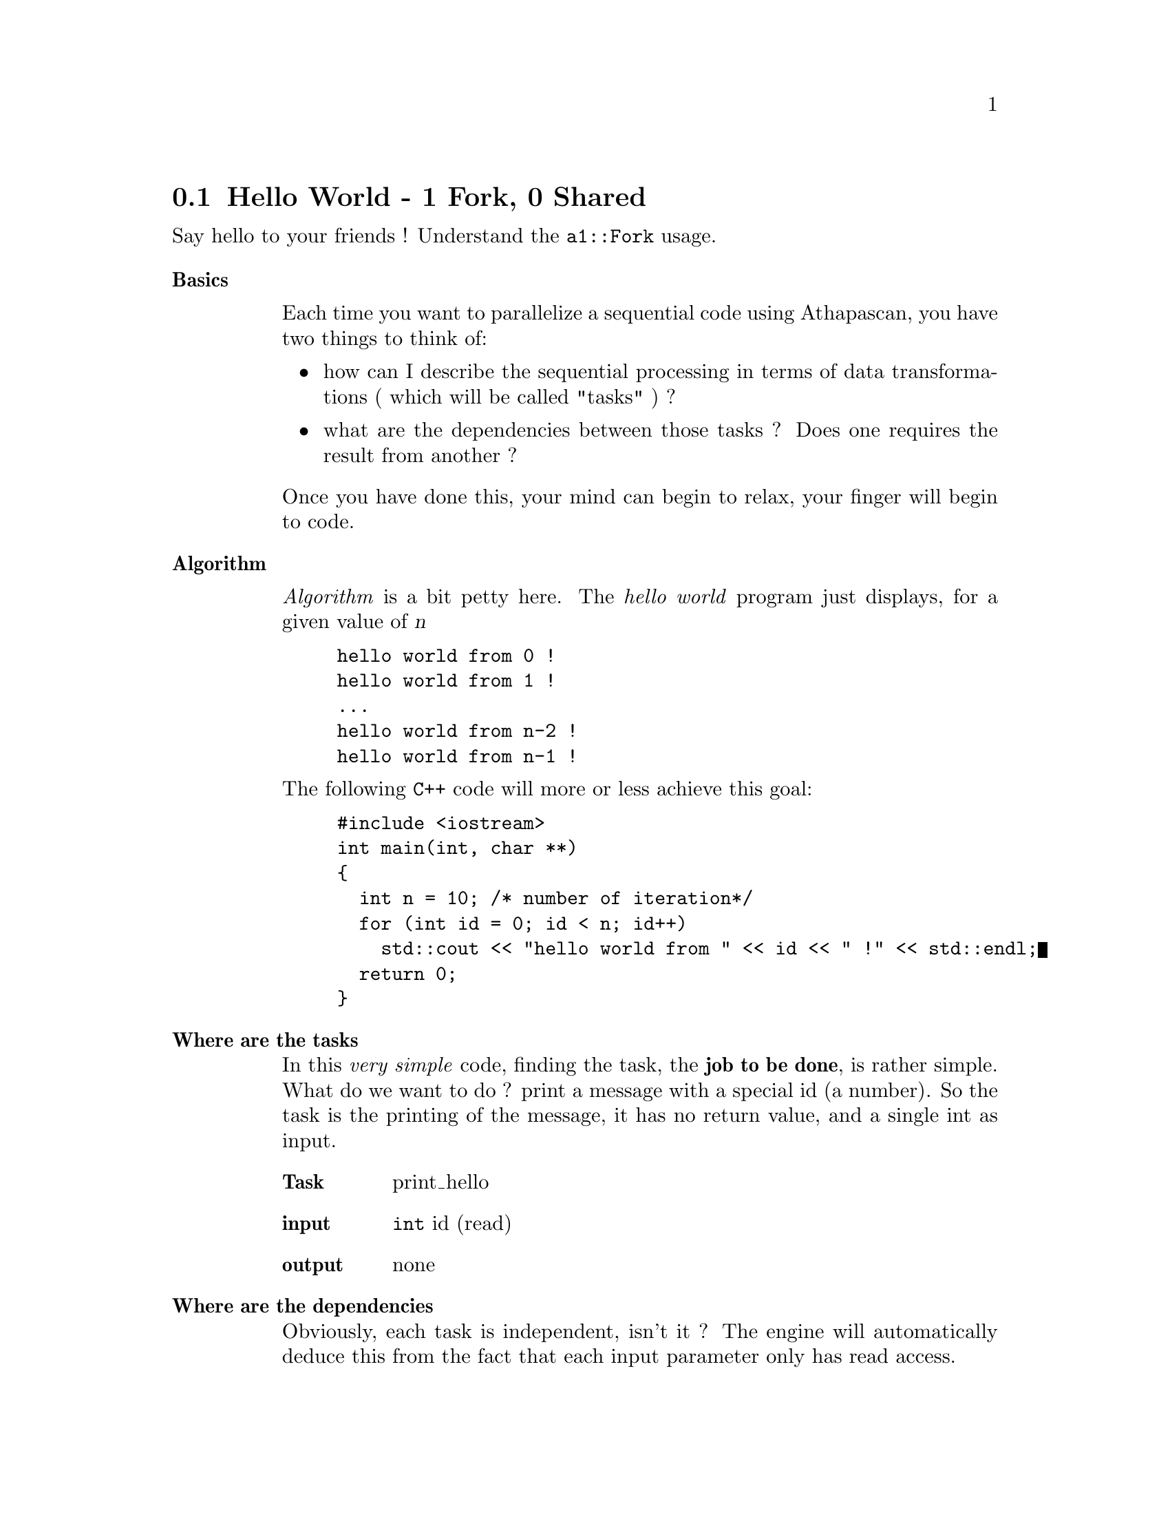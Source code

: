 @node hello world
@section Hello World - 1 Fork, 0 Shared

Say hello to your friends !
Understand the @code{a1::Fork} usage.

@table @strong
@item Basics

Each time you want to parallelize a sequential code using Athapascan, you have two things to think of:
@itemize
@item how can I describe the sequential processing in terms of data transformations ( which will be called "tasks" ) ?

@item what are the dependencies between those tasks ? Does one requires the result from another ?
@end itemize

Once you have done this, your mind can begin to relax, your finger will begin to code.

@item Algorithm


@emph{Algorithm} is a bit petty here.
The @emph{hello world} program just displays, for a given value of @var{n}

@example
hello world from 0 !
hello world from 1 !
...
hello world from n-2 !
hello world from n-1 !
@end example

The following @code{C++} code will more or less achieve this goal:

@example
#include <iostream>
int main(int, char **)
@{
  int n = 10; /* number of iteration*/
  for (int id = 0; id < n; id++)
    std::cout << "hello world from " << id << " !" << std::endl;
  return 0;
@}
@end example

@item Where are the tasks


In this @emph{very simple} code, finding the task, the @strong{job to be done}, is rather simple.
What do we want to do ? print a message with a special id (a number).
So the task is the printing of the message, it has no return value, and a single int as input.

@table @strong
@item Task
print_hello
@item input
@code{int} id (read)
@item output
none
@end table


@item Where are the dependencies


Obviously, each task is independent, isn't it ? The engine will automatically deduce this from the fact that each input parameter only has read access.


@item Preparing the code


Now that we know what are the tasks and the dependencies, we need to describe them in a piece of code.
If I follow the Athapascan guide, I read that a task is a function object with void return value. Let's rewrite previous code !

@example
#include <iostream>
/* declare my task as a function object */
struct print_hello
@{
  void operator()( int id )
  @{
    std::cout << "hello world from " << id << " !" << std::endl;
  @}
@};

int main(int, char **)
@{
  int n = 10; /* number of iteration*/
  for (int i = 0; i < n; i++)
    print_hello()(i); /* create and use the function object */
  return 0;
@}
@end example

@strong{NOTE}: we did not create a single instance of the function object and then make several method calls, as we usually do. This is to prepare to the following : each task will be created separately.

@item Using Athapascan

Before going further, we have to prepare the use of KAAPI library. It means we have to do some initialization stuff etc. 

@enumerate
@item Initialize the library
@item Create the main task
@item Clean up
@end enumerate


@example
#include <iostream>
#include <athapascan-1.h> // add athapascan header

struct print_hello
@{
  void operator()( int id )
  @{
    std::cout << "hello world from " << id << " !" << std::endl;
  @}
@};

struct do_main // the do_main is also a task
@{
  void operator()(int argc, char **argv) // copy main here
  @{
    int n = 10; /* number of iteration*/
    for (int i = 0; i < n; i++)
      print_hello()(i); /* create and use the function object */
  @}
@};

int main(int argc, char **argv)
@{
  a1::Community com = a1::System::join_community(argc,argv); // init library
  do_main()(argc,argv); // main call
  com.leave(); // ensure no more task left 
  a1::System::terminate(); // clean up
  return 0;
@}
@end example

@strong{NOTE}: @code{com.leave()} is important, it computes the termination of the program, checking whether the local task list is empty or not.
 

After reading the documentation, I understood that there were some kind of shared variables that were used to compute the dependencies.
I know that I only need to read the content of id, so I'll put it into a @code{a1::Shared_r<int>}

@example
#include <iostream>
#include <athapascan-1.h> 

struct print_hello
@{
  void operator()( a1::Shared_r<int> id ) // use shared read access 
  @{
    // use the read() method to get the content of the shared 
    std::cout << "hello world from " << id.read() << " !" << std::endl;
  @}
@};

struct do_main // the do_main is also a task
@{
  void operator()(int argc, char **argv) // copy main here
  @{
    int n = 10; /* number of iteration*/
    for (int i = 0; i < n; i++)
    @{
      a1::Shared<int> id(i); // put variable in shared memory
      print_hello()(id); 
    @}
  @}
@};

int main(int argc, char **argv)
@{
  a1::Community com = a1::System::join_community(argc,argv);
  do_main()(argc,argv);
  com.leave();
  a1::System::terminate();
  return 0;
@}
@end example

@strong{NOTE}: In fact, the shared memory is not needed here. Passing normal variable as parameters is equivalent to read access for dependencies computing.

I also understood that my tasks were designed to be forked instead of begin called. I must replace my function call by @code{a1::Fork} !

@example
#include <iostream>
#include <athapascan-1.h>

struct print_hello
@{
  void operator()( a1::Shared_r<int> id ) 
  @{
    std::cout << "hello world from " << id.read() << " !" << std::endl;
  @}
@};

struct do_main 
@{
  void operator()(int argc, char **argv) 
  @{
    int n = 10; /* number of iteration*/
    for (int i = 0; i < n; i++)
    @{
      a1::Shared<int> id(i);
      a1::Fork<print_hello>()(id); // fork a new task
    @}
  @}
@};

int main(int argc, char **argv)
@{
  a1::Community com = a1::System::join_community(argc,argv);
  a1::ForkMain<do_main>()(argc,argv); // main fork, only executed by one node 
  com.leave(); 
  a1::System::terminate();
  return 0;
@}
@end example

This is your first piece of athapascan code !

@strong{NOTE}: To compile this code, please have a look to the install and compile documentation (see @ref{compile})!

@strong{NOTE}: To get better performance , the for loop should be written recursively, and a threshold should be used. More on this in next tutorial !
@end table



